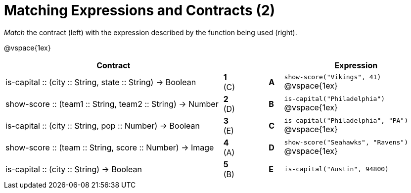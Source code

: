 = Matching Expressions and Contracts (2)


_Match_ the contract (left) with the expression described by the function being used (right). 

@vspace{1ex}
[cols=">.^15a,^.^1a,2,^.^1a,.^10a",stripes="none",grid="none",frame="none", options="header"]
|===
|  Contract|  || |Expression
| is-capital +::+ (city +::+ String, state +::+ String) -> Boolean
| *1*  +(C)+ || *A* |`show-score("Vikings", 41)`
@vspace{1ex}
| show-score +::+ (team1 +::+ String, team2 +::+ String) -> Number
| *2* (D) ||*B*| `is-capital("Philadelphia")`           
@vspace{1ex}
| is-capital +::+ (city +::+ String, pop +::+ Number) -> Boolean
|*3* (E) ||*C* | `is-capital("Philadelphia", "PA")` 
@vspace{1ex}
| show-score +::+ (team +::+ String, score +::+ Number) -> Image
|*4* (A) ||*D* | `show-score("Seahawks", "Ravens")`
@vspace{1ex}
| is-capital +::+ (city +::+ String) -> Boolean
|*5* (B) ||*E* | `is-capital("Austin", 94800)`

|===